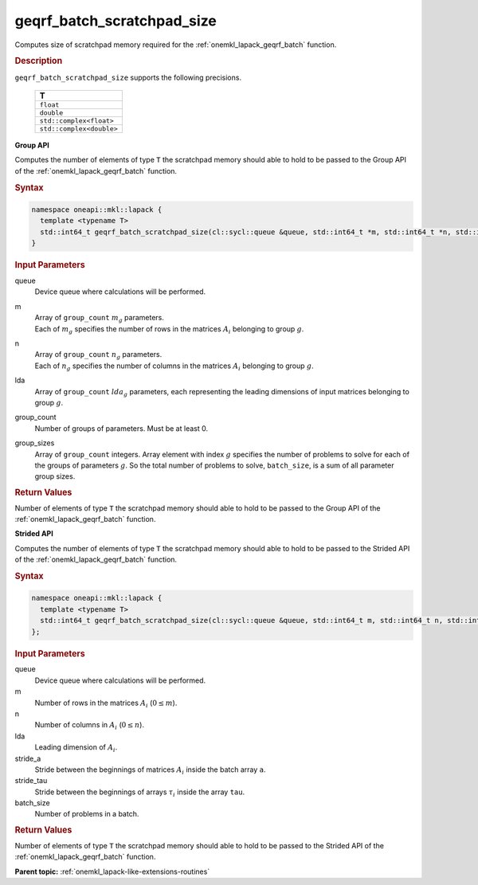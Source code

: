.. SPDX-FileCopyrightText: 2019-2020 Intel Corporation
..
.. SPDX-License-Identifier: CC-BY-4.0

.. _onemkl_lapack_geqrf_batch_scratchpad_size:

geqrf_batch_scratchpad_size
===========================

Computes size of scratchpad memory required for the :ref:`onemkl_lapack_geqrf_batch` function.

.. rubric:: Description

``geqrf_batch_scratchpad_size`` supports the following precisions.

   .. list-table:: 
      :header-rows: 1

      * -  T 
      * -  ``float`` 
      * -  ``double`` 
      * -  ``std::complex<float>`` 
      * -  ``std::complex<double>`` 

**Group API**

Computes the number of elements of type ``T`` the scratchpad memory should able to hold to be passed to the Group API of the :ref:`onemkl_lapack_geqrf_batch` function.

.. rubric:: Syntax

.. code-block:: cpp

    namespace oneapi::mkl::lapack {
      template <typename T>
      std::int64_t geqrf_batch_scratchpad_size(cl::sycl::queue &queue, std::int64_t *m, std::int64_t *n, std::int64_t *lda, std::int64_t group_count, std::int64_t *group_sizes)
    }

.. container:: section

   .. rubric:: Input Parameters

queue
  Device queue where calculations will be performed.
m
 | Array of ``group_count`` :math:`m_g` parameters.
 | Each of :math:`m_g` specifies the number of rows in the matrices :math:`A_i` belonging to group :math:`g`.

n
 | Array of ``group_count`` :math:`n_g` parameters.
 | Each of :math:`n_g` specifies the number of columns in the matrices :math:`A_i` belonging to group :math:`g`.

lda
  Array of ``group_count`` :math:`lda_g` parameters, each representing the leading dimensions of input matrices belonging to group :math:`g`.

group_count
  Number of groups of parameters. Must be at least 0.

group_sizes
  Array of ``group_count`` integers. Array element with index :math:`g` specifies the number of problems to solve for each of the groups of parameters :math:`g`. So the total number of problems to solve, ``batch_size``, is a sum of all parameter group sizes.

.. container:: section
   
   .. rubric:: Return Values

Number of elements of type ``T`` the scratchpad memory should able to hold to be passed to the Group API of the :ref:`onemkl_lapack_geqrf_batch` function.

**Strided API**

Computes the number of elements of type ``T`` the scratchpad memory should able to hold to be passed to the Strided API of the :ref:`onemkl_lapack_geqrf_batch` function.

.. rubric:: Syntax

.. code-block:: cpp

    namespace oneapi::mkl::lapack {
      template <typename T>
      std::int64_t geqrf_batch_scratchpad_size(cl::sycl::queue &queue, std::int64_t m, std::int64_t n, std::int64_t lda, std::int64_t stride_a, std::int64_t stride_tau, std::int64_t batch_size)
    };

.. container:: section

   .. rubric:: Input Parameters

queue
  Device queue where calculations will be performed.

m
  Number of rows in the matrices :math:`A_i` (:math:`0 \le m`).

n
  Number of columns in :math:`A_i` (:math:`0 \le n`).

lda
  Leading dimension of :math:`A_i`.

stride_a
  Stride between the beginnings of matrices :math:`A_i` inside the batch array ``a``.

stride_tau
  Stride between the beginnings of arrays :math:`\tau_i` inside the array ``tau``.

batch_size
  Number of problems in a batch.

.. container:: section
   
   .. rubric:: Return Values

Number of elements of type ``T`` the scratchpad memory should able to hold to be passed to the Strided API of the :ref:`onemkl_lapack_geqrf_batch` function.

**Parent topic:** :ref:`onemkl_lapack-like-extensions-routines`
